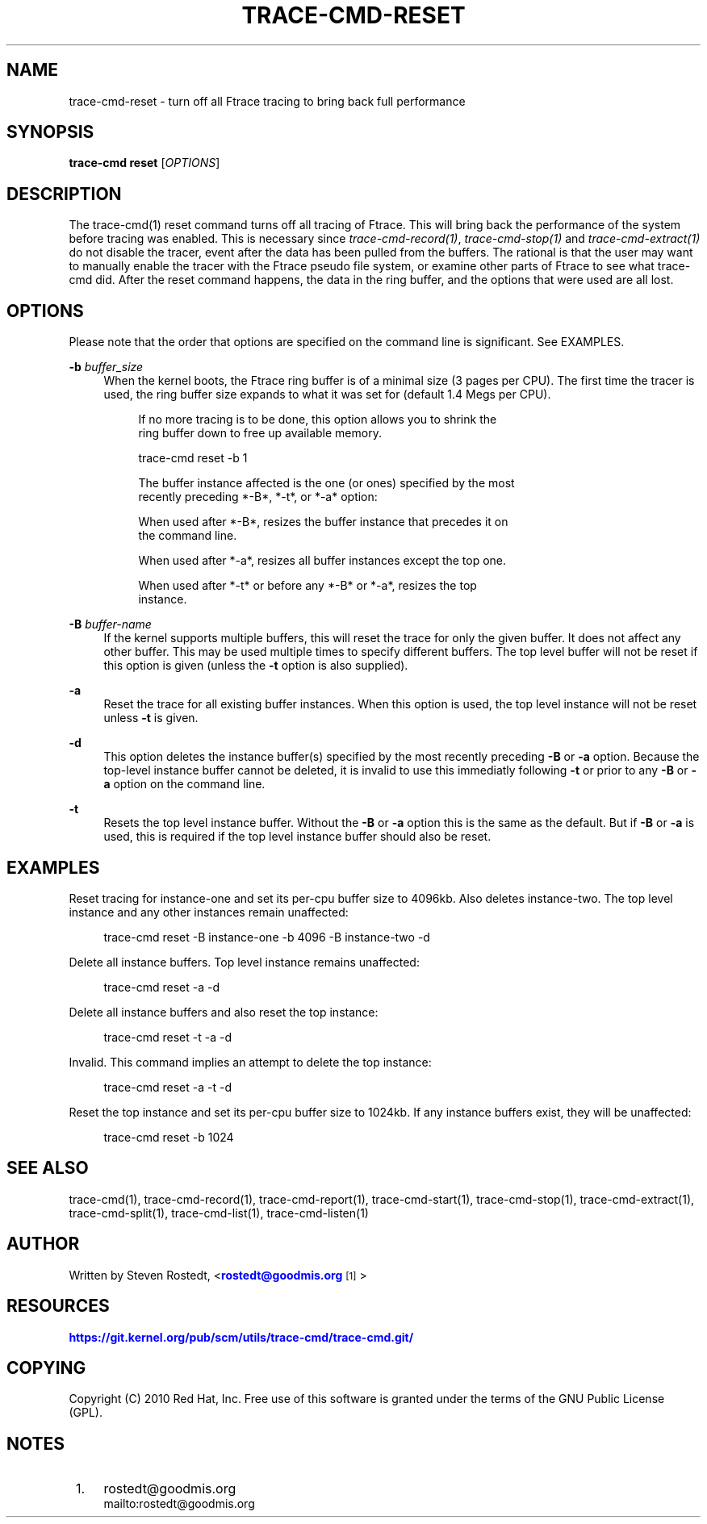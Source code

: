 '\" t
.\"     Title: trace-cmd-reset
.\"    Author: [see the "AUTHOR" section]
.\" Generator: DocBook XSL Stylesheets v1.79.1 <http://docbook.sf.net/>
.\"      Date: 03/31/2022
.\"    Manual: \ \&
.\"    Source: \ \&
.\"  Language: English
.\"
.TH "TRACE\-CMD\-RESET" "1" "03/31/2022" "\ \&" "\ \&"
.\" -----------------------------------------------------------------
.\" * Define some portability stuff
.\" -----------------------------------------------------------------
.\" ~~~~~~~~~~~~~~~~~~~~~~~~~~~~~~~~~~~~~~~~~~~~~~~~~~~~~~~~~~~~~~~~~
.\" http://bugs.debian.org/507673
.\" http://lists.gnu.org/archive/html/groff/2009-02/msg00013.html
.\" ~~~~~~~~~~~~~~~~~~~~~~~~~~~~~~~~~~~~~~~~~~~~~~~~~~~~~~~~~~~~~~~~~
.ie \n(.g .ds Aq \(aq
.el       .ds Aq '
.\" -----------------------------------------------------------------
.\" * set default formatting
.\" -----------------------------------------------------------------
.\" disable hyphenation
.nh
.\" disable justification (adjust text to left margin only)
.ad l
.\" -----------------------------------------------------------------
.\" * MAIN CONTENT STARTS HERE *
.\" -----------------------------------------------------------------
.SH "NAME"
trace-cmd-reset \- turn off all Ftrace tracing to bring back full performance
.SH "SYNOPSIS"
.sp
\fBtrace\-cmd reset\fR [\fIOPTIONS\fR]
.SH "DESCRIPTION"
.sp
The trace\-cmd(1) reset command turns off all tracing of Ftrace\&. This will bring back the performance of the system before tracing was enabled\&. This is necessary since \fItrace\-cmd\-record(1)\fR, \fItrace\-cmd\-stop(1)\fR and \fItrace\-cmd\-extract(1)\fR do not disable the tracer, event after the data has been pulled from the buffers\&. The rational is that the user may want to manually enable the tracer with the Ftrace pseudo file system, or examine other parts of Ftrace to see what trace\-cmd did\&. After the reset command happens, the data in the ring buffer, and the options that were used are all lost\&.
.SH "OPTIONS"
.sp
Please note that the order that options are specified on the command line is significant\&. See EXAMPLES\&.
.PP
\fB\-b\fR \fIbuffer_size\fR
.RS 4
When the kernel boots, the Ftrace ring buffer is of a minimal size (3 pages per CPU)\&. The first time the tracer is used, the ring buffer size expands to what it was set for (default 1\&.4 Megs per CPU)\&.
.sp
.if n \{\
.RS 4
.\}
.nf
If no more tracing is to be done, this option allows you to shrink the
ring buffer down to free up available memory\&.
.fi
.if n \{\
.RE
.\}
.sp
.if n \{\
.RS 4
.\}
.nf
trace\-cmd reset \-b 1
.fi
.if n \{\
.RE
.\}
.sp
.if n \{\
.RS 4
.\}
.nf
The buffer instance affected is the one (or ones) specified by the most
recently preceding *\-B*, *\-t*, or *\-a* option:
.fi
.if n \{\
.RE
.\}
.sp
.if n \{\
.RS 4
.\}
.nf
When used after *\-B*, resizes the buffer instance that precedes it on
the command line\&.
.fi
.if n \{\
.RE
.\}
.sp
.if n \{\
.RS 4
.\}
.nf
When used after *\-a*, resizes all buffer instances except the top one\&.
.fi
.if n \{\
.RE
.\}
.sp
.if n \{\
.RS 4
.\}
.nf
When used after *\-t* or before any *\-B* or *\-a*, resizes the top
instance\&.
.fi
.if n \{\
.RE
.\}
.RE
.PP
\fB\-B\fR \fIbuffer\-name\fR
.RS 4
If the kernel supports multiple buffers, this will reset the trace for only the given buffer\&. It does not affect any other buffer\&. This may be used multiple times to specify different buffers\&. The top level buffer will not be reset if this option is given (unless the
\fB\-t\fR
option is also supplied)\&.
.RE
.PP
\fB\-a\fR
.RS 4
Reset the trace for all existing buffer instances\&. When this option is used, the top level instance will not be reset unless
\fB\-t\fR
is given\&.
.RE
.PP
\fB\-d\fR
.RS 4
This option deletes the instance buffer(s) specified by the most recently preceding
\fB\-B\fR
or
\fB\-a\fR
option\&. Because the top\-level instance buffer cannot be deleted, it is invalid to use this immediatly following
\fB\-t\fR
or prior to any
\fB\-B\fR
or
\fB\-a\fR
option on the command line\&.
.RE
.PP
\fB\-t\fR
.RS 4
Resets the top level instance buffer\&. Without the
\fB\-B\fR
or
\fB\-a\fR
option this is the same as the default\&. But if
\fB\-B\fR
or
\fB\-a\fR
is used, this is required if the top level instance buffer should also be reset\&.
.RE
.SH "EXAMPLES"
.sp
Reset tracing for instance\-one and set its per\-cpu buffer size to 4096kb\&. Also deletes instance\-two\&. The top level instance and any other instances remain unaffected:
.sp
.if n \{\
.RS 4
.\}
.nf
trace\-cmd reset \-B instance\-one \-b 4096 \-B instance\-two \-d
.fi
.if n \{\
.RE
.\}
.sp
Delete all instance buffers\&. Top level instance remains unaffected:
.sp
.if n \{\
.RS 4
.\}
.nf
trace\-cmd reset \-a \-d
.fi
.if n \{\
.RE
.\}
.sp
Delete all instance buffers and also reset the top instance:
.sp
.if n \{\
.RS 4
.\}
.nf
trace\-cmd reset \-t \-a \-d
.fi
.if n \{\
.RE
.\}
.sp
Invalid\&. This command implies an attempt to delete the top instance:
.sp
.if n \{\
.RS 4
.\}
.nf
trace\-cmd reset \-a \-t \-d
.fi
.if n \{\
.RE
.\}
.sp
Reset the top instance and set its per\-cpu buffer size to 1024kb\&. If any instance buffers exist, they will be unaffected:
.sp
.if n \{\
.RS 4
.\}
.nf
trace\-cmd reset \-b 1024
.fi
.if n \{\
.RE
.\}
.SH "SEE ALSO"
.sp
trace\-cmd(1), trace\-cmd\-record(1), trace\-cmd\-report(1), trace\-cmd\-start(1), trace\-cmd\-stop(1), trace\-cmd\-extract(1), trace\-cmd\-split(1), trace\-cmd\-list(1), trace\-cmd\-listen(1)
.SH "AUTHOR"
.sp
Written by Steven Rostedt, <\m[blue]\fBrostedt@goodmis\&.org\fR\m[]\&\s-2\u[1]\d\s+2>
.SH "RESOURCES"
.sp
\m[blue]\fBhttps://git\&.kernel\&.org/pub/scm/utils/trace\-cmd/trace\-cmd\&.git/\fR\m[]
.SH "COPYING"
.sp
Copyright (C) 2010 Red Hat, Inc\&. Free use of this software is granted under the terms of the GNU Public License (GPL)\&.
.SH "NOTES"
.IP " 1." 4
rostedt@goodmis.org
.RS 4
\%mailto:rostedt@goodmis.org
.RE
